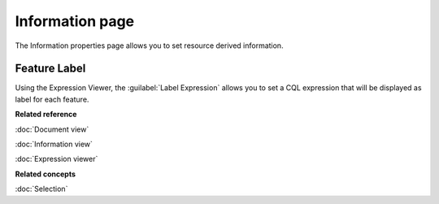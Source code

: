 Information page
################

The Information properties page allows you to set resource derived information. 

.. figure:: /images/resource_page/ResourceInformationPage.png
   :align: center
   :alt: 

Feature Label
================

Using the Expression Viewer, the :guilabel:`Label Expression` allows you to set a CQL expression that will be displayed as label for each feature.

**Related reference**

:doc:`Document view`

:doc:`Information view`

:doc:`Expression viewer`

**Related concepts**

:doc:`Selection`